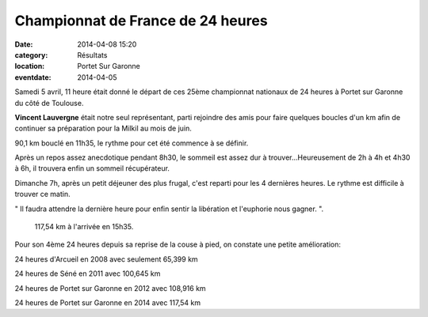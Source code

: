 Championnat de France de 24 heures
==================================

:date: 2014-04-08 15:20
:category: Résultats
:location: Portet Sur Garonne
:eventdate: 2014-04-05





Samedi 5 avril, 11 heure était donné le départ de ces 25ème championnat nationaux de 24 heures à Portet sur Garonne du côté de Toulouse.

**Vincent Lauvergne** était notre seul représentant, parti rejoindre des amis pour faire quelques boucles d'un km afin de continuer sa préparation pour la Milkil au mois de juin. 

.. image:: http://assets.acr-dijon.org/vincent.jpg

90,1 km bouclé en 11h35, le rythme pour cet été commence à se définir.

 

Après un repos assez anecdotique pendant 8h30, le sommeil est assez dur à trouver...Heureusement de 2h à 4h et 4h30 à 6h, il trouvera enfin un sommeil récupérateur.

 

Dimanche 7h, après un petit déjeuner des plus frugal, c'est reparti pour les 4 dernières heures. Le rythme est difficile à trouver ce matin.

" Il faudra attendre la dernière heure pour enfin sentir la libération et l'euphorie nous gagner. ". 

 117,54 km à l'arrivée en 15h35.

 

Pour son 4ème 24 heures depuis sa reprise de la couse à pied, on constate une petite amélioration:

24 heures d'Arcueil en 2008 avec seulement 65,399 km

24 heures de Séné en 2011 avec 100,645 km

24 heures de Portet sur Garonne en 2012 avec 108,916 km

24 heures de Portet sur Garonne en 2014 avec 117,54 km 

